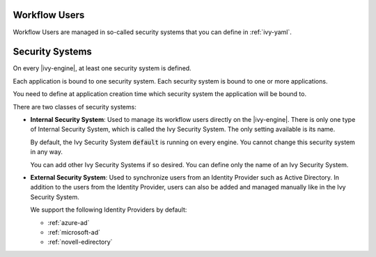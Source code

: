 .. _configuration-security-system:

Workflow Users
==============

Workflow Users are managed in so-called security systems that you can define in
:ref:`ivy-yaml`.

Security Systems
================

On every |ivy-engine|, at least one security system is defined.

Each application is bound to one security system. Each security 
system is bound to one or more applications. 

You need to define at application creation time which security system 
the application will be bound to. 

There are two classes of security systems:

* **Internal Security System**:
  Used to manage its workflow users directly on the |ivy-engine|. 
  There is only one type of Internal Security System, which is called the 
  Ivy Security System. The only setting available is its name.
  
  By default, the Ivy Security System :code:`default` is running on every engine.
  You cannot change this security system in any way.

  You can add other Ivy Security Systems if so desired. 
  You can define only the name of an Ivy Security System.

* **External Security System**:
  Used to synchronize users from an Identity Provider such as Active
  Directory. In addition to the users from the Identity Provider,
  users can also be added and managed manually like in the Ivy Security System.

  We support the following Identity Providers by default:

  - :ref:`azure-ad`
  - :ref:`microsoft-ad`
  - :ref:`novell-edirectory`
